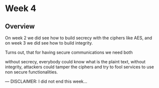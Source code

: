 * Week 4

** Overview

On week 2 we did see how to build secrecy with the ciphers like AES, and on week
3 we did see how to build integrity.

Turns out, that for having secure communications we need both


without secrecy, everybody could know what is the plaint text,
without integrity, attackers could tamper the ciphers and try to fool services
to use non secure functionalities.




--- DISCLAIMER: I did not end this week...

